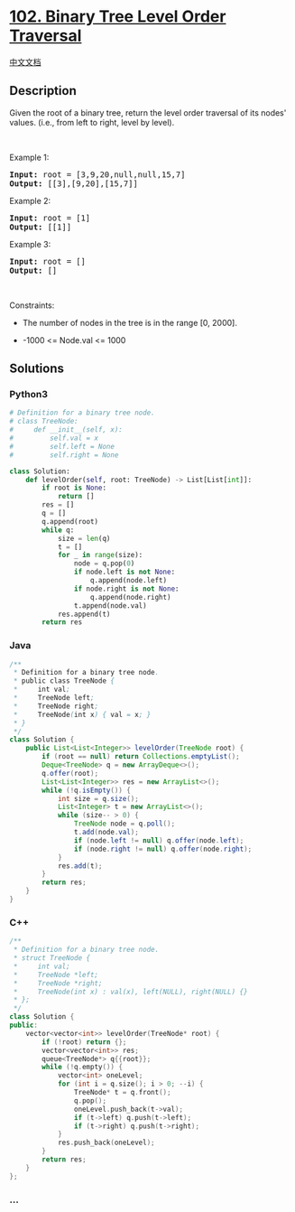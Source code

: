 * [[https://leetcode.com/problems/binary-tree-level-order-traversal][102.
Binary Tree Level Order Traversal]]
  :PROPERTIES:
  :CUSTOM_ID: binary-tree-level-order-traversal
  :END:
[[./solution/0100-0199/0102.Binary Tree Level Order Traversal/README.org][中文文档]]

** Description
   :PROPERTIES:
   :CUSTOM_ID: description
   :END:

#+begin_html
  <p>
#+end_html

Given the root of a binary tree, return the level order traversal of its
nodes' values. (i.e., from left to right, level by level).

#+begin_html
  </p>
#+end_html

#+begin_html
  <p>
#+end_html

 

#+begin_html
  </p>
#+end_html

#+begin_html
  <p>
#+end_html

Example 1:

#+begin_html
  </p>
#+end_html

#+begin_html
  <pre>
  <strong>Input:</strong> root = [3,9,20,null,null,15,7]
  <strong>Output:</strong> [[3],[9,20],[15,7]]
  </pre>
#+end_html

#+begin_html
  <p>
#+end_html

Example 2:

#+begin_html
  </p>
#+end_html

#+begin_html
  <pre>
  <strong>Input:</strong> root = [1]
  <strong>Output:</strong> [[1]]
  </pre>
#+end_html

#+begin_html
  <p>
#+end_html

Example 3:

#+begin_html
  </p>
#+end_html

#+begin_html
  <pre>
  <strong>Input:</strong> root = []
  <strong>Output:</strong> []
  </pre>
#+end_html

#+begin_html
  <p>
#+end_html

 

#+begin_html
  </p>
#+end_html

#+begin_html
  <p>
#+end_html

Constraints:

#+begin_html
  </p>
#+end_html

#+begin_html
  <ul>
#+end_html

#+begin_html
  <li>
#+end_html

The number of nodes in the tree is in the range [0, 2000].

#+begin_html
  </li>
#+end_html

#+begin_html
  <li>
#+end_html

-1000 <= Node.val <= 1000

#+begin_html
  </li>
#+end_html

#+begin_html
  </ul>
#+end_html

** Solutions
   :PROPERTIES:
   :CUSTOM_ID: solutions
   :END:

#+begin_html
  <!-- tabs:start -->
#+end_html

*** *Python3*
    :PROPERTIES:
    :CUSTOM_ID: python3
    :END:
#+begin_src python
  # Definition for a binary tree node.
  # class TreeNode:
  #     def __init__(self, x):
  #         self.val = x
  #         self.left = None
  #         self.right = None

  class Solution:
      def levelOrder(self, root: TreeNode) -> List[List[int]]:
          if root is None:
              return []
          res = []
          q = []
          q.append(root)
          while q:
              size = len(q)
              t = []
              for _ in range(size):
                  node = q.pop(0)
                  if node.left is not None:
                      q.append(node.left)
                  if node.right is not None:
                      q.append(node.right)
                  t.append(node.val)
              res.append(t)
          return res
#+end_src

*** *Java*
    :PROPERTIES:
    :CUSTOM_ID: java
    :END:
#+begin_src java
  /**
   * Definition for a binary tree node.
   * public class TreeNode {
   *     int val;
   *     TreeNode left;
   *     TreeNode right;
   *     TreeNode(int x) { val = x; }
   * }
   */
  class Solution {
      public List<List<Integer>> levelOrder(TreeNode root) {
          if (root == null) return Collections.emptyList();
          Deque<TreeNode> q = new ArrayDeque<>();
          q.offer(root);
          List<List<Integer>> res = new ArrayList<>();
          while (!q.isEmpty()) {
              int size = q.size();
              List<Integer> t = new ArrayList<>();
              while (size-- > 0) {
                  TreeNode node = q.poll();
                  t.add(node.val);
                  if (node.left != null) q.offer(node.left);
                  if (node.right != null) q.offer(node.right);
              }
              res.add(t);
          }
          return res;
      }
  }
#+end_src

*** *C++*
    :PROPERTIES:
    :CUSTOM_ID: c
    :END:
#+begin_src cpp
  /**
   * Definition for a binary tree node.
   * struct TreeNode {
   *     int val;
   *     TreeNode *left;
   *     TreeNode *right;
   *     TreeNode(int x) : val(x), left(NULL), right(NULL) {}
   * };
   */
  class Solution {
  public:
      vector<vector<int>> levelOrder(TreeNode* root) {
          if (!root) return {};
          vector<vector<int>> res;
          queue<TreeNode*> q{{root}};
          while (!q.empty()) {
              vector<int> oneLevel;
              for (int i = q.size(); i > 0; --i) {
                  TreeNode* t = q.front();
                  q.pop();
                  oneLevel.push_back(t->val);
                  if (t->left) q.push(t->left);
                  if (t->right) q.push(t->right);
              }
              res.push_back(oneLevel);
          }
          return res;
      }
  };
#+end_src

*** *...*
    :PROPERTIES:
    :CUSTOM_ID: section
    :END:
#+begin_example
#+end_example

#+begin_html
  <!-- tabs:end -->
#+end_html
